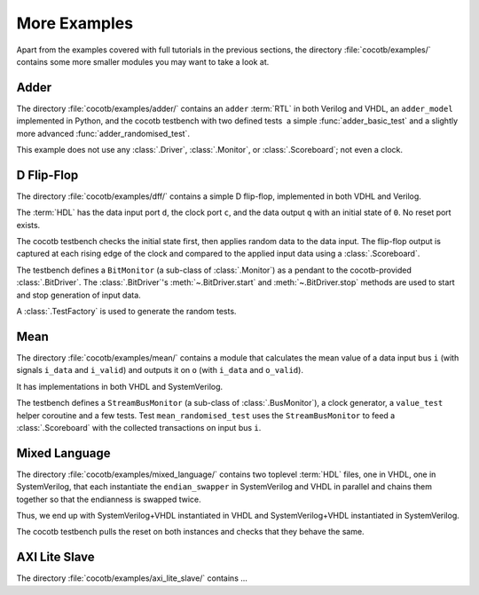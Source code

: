*************
More Examples
*************

Apart from the examples covered with full tutorials in the previous sections,
the directory :file:`cocotb/examples/` contains some more smaller modules you may want to take a look at.


Adder
=====

The directory :file:`cocotb/examples/adder/` contains an ``adder`` :term:`RTL` in both Verilog and VHDL,
an ``adder_model`` implemented in Python,
and the cocotb testbench with two defined tests ­ a simple :func:`adder_basic_test` and
a slightly more advanced :func:`adder_randomised_test`.

This example does not use any :class:`.Driver`, :class:`.Monitor`, or :class:`.Scoreboard`; not even a clock.


D Flip-Flop
===========

The directory :file:`cocotb/examples/dff/` contains a simple D flip-flop, implemented in both VDHL and Verilog.

The :term:`HDL` has the data input port ``d``, the clock port ``c``, and the data output ``q`` with an initial state of ``0``.
No reset port exists.

The cocotb testbench checks the initial state first, then applies random data to the data input.
The flip-flop output is captured at each rising edge of the clock and compared to the applied input data using a :class:`.Scoreboard`.

The testbench defines a ``BitMonitor`` (a sub-class of :class:`.Monitor`) as a pendant to the cocotb-provided :class:`.BitDriver`.
The :class:`.BitDriver`'s  :meth:`~.BitDriver.start` and  :meth:`~.BitDriver.stop` methods are used
to start and stop generation of input data.

A :class:`.TestFactory` is used to generate the random tests.


Mean
====

The directory :file:`cocotb/examples/mean/` contains a module that calculates the mean value of a
data input bus ``i`` (with signals ``i_data`` and ``i_valid``) and
outputs it on ``o`` (with ``i_data`` and ``o_valid``).

It has implementations in both VHDL and SystemVerilog.

The testbench defines a ``StreamBusMonitor`` (a sub-class of :class:`.BusMonitor`), a clock generator,
a ``value_test`` helper coroutine and a few tests.
Test ``mean_randomised_test`` uses the ``StreamBusMonitor`` to
feed a :class:`.Scoreboard` with the collected transactions on input bus ``i``.

Mixed Language
==============

The directory :file:`cocotb/examples/mixed_language/` contains two toplevel :term:`HDL` files,
one in VHDL, one in SystemVerilog, that each instantiate the ``endian_swapper`` in
SystemVerilog and VHDL in parallel and chains them together so that the endianness is swapped twice.

Thus, we end up with SystemVerilog+VHDL instantiated in VHDL and
SystemVerilog+VHDL instantiated in SystemVerilog.

The cocotb testbench pulls the reset on both instances and checks that they behave the same.

.. todo::

   This example is not complete.

.. spelling::
   Todo


AXI Lite Slave
==============

The directory :file:`cocotb/examples/axi_lite_slave/` contains ...

.. todo::

    Write documentation, see :file:`README.md`
